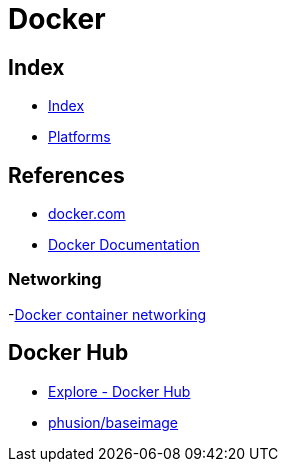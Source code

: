 = Docker

== Index

- link:../index.adoc[Index]
- link:index.adoc[Platforms]

== References

- link:https://www.docker.com/[docker.com]
- link:https://docs.docker.com/[Docker Documentation]

=== Networking

-link:https://docs.docker.com/engine/userguide/networking/[Docker container networking]

== Docker Hub

- link:https://hub.docker.com/explore/[Explore - Docker Hub]
- link:https://hub.docker.com/r/phusion/baseimage/[phusion/baseimage]
